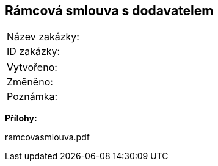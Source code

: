 == Rámcová smlouva s dodavatelem

|===
| Název zakázky: | 
| ID zakázky: | 
|===

|===
| Vytvořeno:				| 
| Změněno:					| 
| Poznámka:					| 
|===

**Přílohy:**

ramcovasmlouva.pdf
